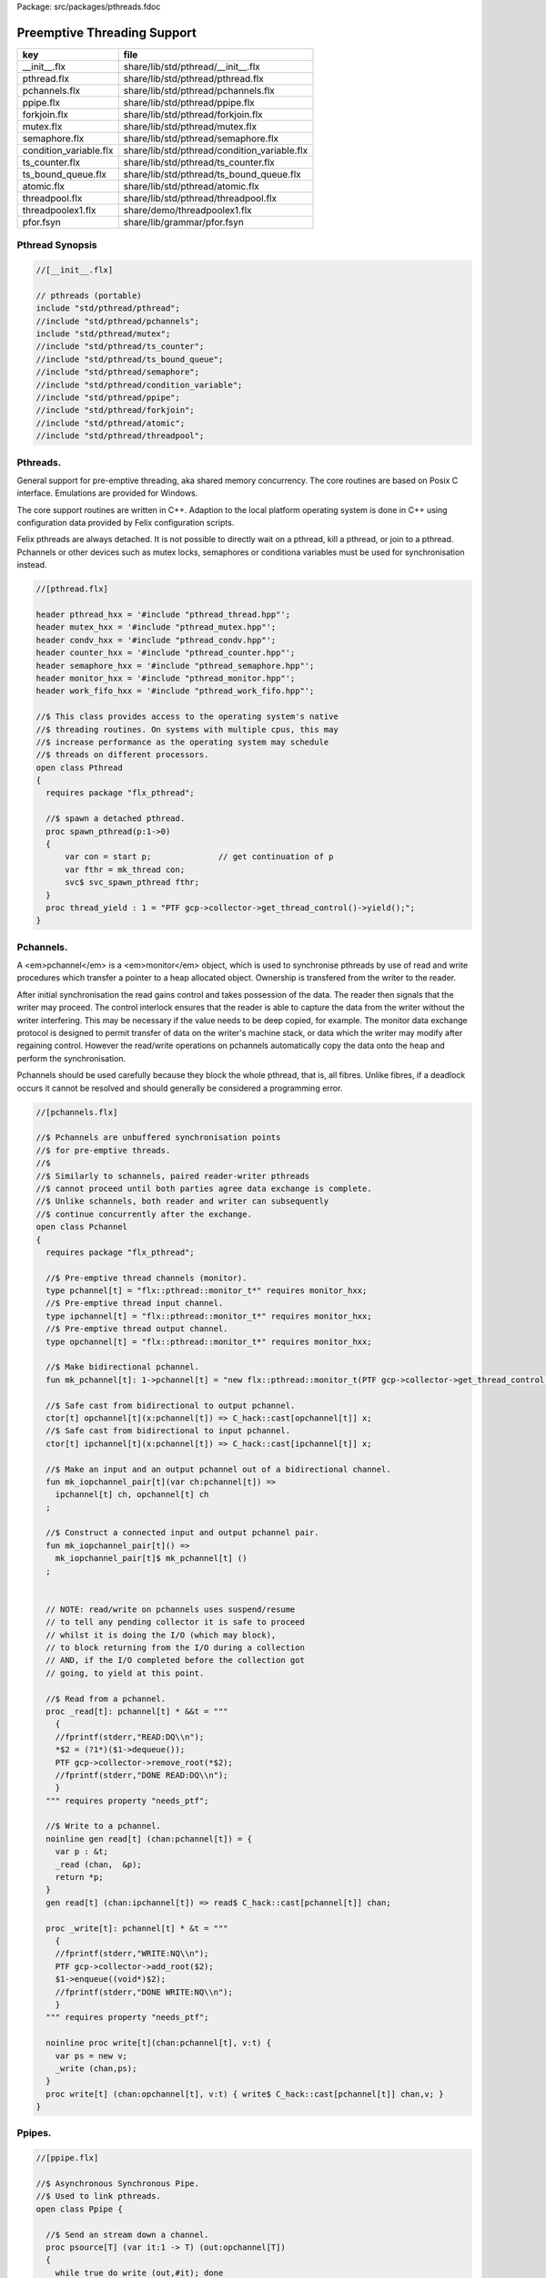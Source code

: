 Package: src/packages/pthreads.fdoc


============================
Preemptive Threading Support
============================

====================== ============================================
key                    file                                         
====================== ============================================
__init__.flx           share/lib/std/pthread/__init__.flx           
pthread.flx            share/lib/std/pthread/pthread.flx            
pchannels.flx          share/lib/std/pthread/pchannels.flx          
ppipe.flx              share/lib/std/pthread/ppipe.flx              
forkjoin.flx           share/lib/std/pthread/forkjoin.flx           
mutex.flx              share/lib/std/pthread/mutex.flx              
semaphore.flx          share/lib/std/pthread/semaphore.flx          
condition_variable.flx share/lib/std/pthread/condition_variable.flx 
ts_counter.flx         share/lib/std/pthread/ts_counter.flx         
ts_bound_queue.flx     share/lib/std/pthread/ts_bound_queue.flx     
atomic.flx             share/lib/std/pthread/atomic.flx             
threadpool.flx         share/lib/std/pthread/threadpool.flx         
threadpoolex1.flx      share/demo/threadpoolex1.flx                 
pfor.fsyn              share/lib/grammar/pfor.fsyn                  
====================== ============================================


Pthread Synopsis
================



.. code-block:: felix

  //[__init__.flx]
  
  // pthreads (portable)
  include "std/pthread/pthread";
  //include "std/pthread/pchannels";
  include "std/pthread/mutex";
  //include "std/pthread/ts_counter";
  //include "std/pthread/ts_bound_queue";
  //include "std/pthread/semaphore";
  //include "std/pthread/condition_variable";
  //include "std/pthread/ppipe";
  //include "std/pthread/forkjoin";
  //include "std/pthread/atomic";
  //include "std/pthread/threadpool";
  
Pthreads.
=========

General support for pre-emptive threading, aka shared 
memory concurrency.  The core routines are based 
on Posix C interface.  Emulations are provided for Windows.

The core support routines are written in C++.
Adaption to the local platform operating system
is done in C++ using configuration data provided
by Felix configuration scripts.

Felix pthreads are always detached. It is not possible
to directly wait on a pthread, kill a pthread, or join to a
pthread. Pchannels or other devices such as mutex locks,
semaphores or conditiona variables must be used for 
synchronisation instead.



.. index:: Pthread(class)
.. index:: spawn_pthread(proc)
.. index:: thread_yield(proc)
.. code-block:: felix

  //[pthread.flx]
  
  header pthread_hxx = '#include "pthread_thread.hpp"';
  header mutex_hxx = '#include "pthread_mutex.hpp"';
  header condv_hxx = '#include "pthread_condv.hpp"';
  header counter_hxx = '#include "pthread_counter.hpp"';
  header semaphore_hxx = '#include "pthread_semaphore.hpp"';
  header monitor_hxx = '#include "pthread_monitor.hpp"';
  header work_fifo_hxx = '#include "pthread_work_fifo.hpp"';
  
  //$ This class provides access to the operating system's native
  //$ threading routines. On systems with multiple cpus, this may
  //$ increase performance as the operating system may schedule
  //$ threads on different processors.
  open class Pthread
  {
    requires package "flx_pthread";
  
    //$ spawn a detached pthread.
    proc spawn_pthread(p:1->0)
    {
        var con = start p;              // get continuation of p
        var fthr = mk_thread con;
        svc$ svc_spawn_pthread fthr;
    }
    proc thread_yield : 1 = "PTF gcp->collector->get_thread_control()->yield();";
  }
  
Pchannels.
==========

A <em>pchannel</em> is a <em>monitor</em> object, which is used to synchronise
pthreads by use of read and write procedures which transfer a pointer
to a heap allocated object. Ownership is transfered from the writer
to the reader. 

After initial synchronisation the read gains control and takes
possession of the data. The reader then signals that the writer
may proceed. The control interlock ensures that the reader
is able to capture the data from the writer without the 
writer interfering. This may be necessary if the value
needs to be deep copied, for example. The monitor data exchange
protocol is designed to permit transfer of data on the writer's
machine stack, or data which the writer may modify after regaining
control. However the read/write operations on pchannels automatically
copy the data onto the heap and perform the synchronisation.

Pchannels should be used carefully because they block the whole
pthread, that is, all fibres. Unlike fibres, if a deadlock occurs
it cannot be resolved and should generally be considered a programming
error.



.. index:: Pchannel(class)
.. index:: pchannel(type)
.. index:: ipchannel(type)
.. index:: opchannel(type)
.. index:: mk_pchannel(fun)
.. index:: mk_iopchannel_pair(fun)
.. index:: mk_iopchannel_pair(fun)
.. index:: _read(proc)
.. index:: read(gen)
.. index:: _write(proc)
.. index:: write(proc)
.. code-block:: felix

  //[pchannels.flx]
  
  //$ Pchannels are unbuffered synchronisation points
  //$ for pre-emptive threads.
  //$
  //$ Similarly to schannels, paired reader-writer pthreads
  //$ cannot proceed until both parties agree data exchange is complete.
  //$ Unlike schannels, both reader and writer can subsequently
  //$ continue concurrently after the exchange.
  open class Pchannel
  {
    requires package "flx_pthread";
  
    //$ Pre-emptive thread channels (monitor).
    type pchannel[t] = "flx::pthread::monitor_t*" requires monitor_hxx;
    //$ Pre-emptive thread input channel.
    type ipchannel[t] = "flx::pthread::monitor_t*" requires monitor_hxx;
    //$ Pre-emptive thread output channel.
    type opchannel[t] = "flx::pthread::monitor_t*" requires monitor_hxx;
  
    //$ Make bidirectional pchannel.
    fun mk_pchannel[t]: 1->pchannel[t] = "new flx::pthread::monitor_t(PTF gcp->collector->get_thread_control())";
  
    //$ Safe cast from bidirectional to output pchannel.
    ctor[t] opchannel[t](x:pchannel[t]) => C_hack::cast[opchannel[t]] x;
    //$ Safe cast from bidirectional to input pchannel.
    ctor[t] ipchannel[t](x:pchannel[t]) => C_hack::cast[ipchannel[t]] x;
  
    //$ Make an input and an output pchannel out of a bidirectional channel.
    fun mk_iopchannel_pair[t](var ch:pchannel[t]) =>
      ipchannel[t] ch, opchannel[t] ch
    ;
  
    //$ Construct a connected input and output pchannel pair.
    fun mk_iopchannel_pair[t]() =>
      mk_iopchannel_pair[t]$ mk_pchannel[t] ()
    ;
  
  
    // NOTE: read/write on pchannels uses suspend/resume
    // to tell any pending collector it is safe to proceed
    // whilst it is doing the I/O (which may block),
    // to block returning from the I/O during a collection
    // AND, if the I/O completed before the collection got
    // going, to yield at this point.
  
    //$ Read from a pchannel.
    proc _read[t]: pchannel[t] * &&t = """
      {
      //fprintf(stderr,"READ:DQ\\n");
      *$2 = (?1*)($1->dequeue());
      PTF gcp->collector->remove_root(*$2);
      //fprintf(stderr,"DONE READ:DQ\\n");
      }
    """ requires property "needs_ptf";
  
    //$ Write to a pchannel.
    noinline gen read[t] (chan:pchannel[t]) = {
      var p : &t;
      _read (chan,  &p);
      return *p;
    }
    gen read[t] (chan:ipchannel[t]) => read$ C_hack::cast[pchannel[t]] chan;
  
    proc _write[t]: pchannel[t] * &t = """
      {
      //fprintf(stderr,"WRITE:NQ\\n");
      PTF gcp->collector->add_root($2);
      $1->enqueue((void*)$2);
      //fprintf(stderr,"DONE WRITE:NQ\\n");
      }
    """ requires property "needs_ptf";
  
    noinline proc write[t](chan:pchannel[t], v:t) {
      var ps = new v;
      _write (chan,ps);
    }
    proc write[t] (chan:opchannel[t], v:t) { write$ C_hack::cast[pchannel[t]] chan,v; }
  }
  
Ppipes.
=======



.. index:: Ppipe(class)
.. index:: psource(proc)
.. index:: pisrc(proc)
.. index:: pipe(fun)
.. index:: pipe(fun)
.. index:: xpipe(fun)
.. index:: pipe(fun)
.. index:: pipe(fun)
.. index:: sort(proc)
.. code-block:: felix

  //[ppipe.flx]
  
  //$ Asynchronous Synchronous Pipe.
  //$ Used to link pthreads.
  open class Ppipe {
  
    //$ Send an stream down a channel.
    proc psource[T] (var it:1 -> T) (out:opchannel[T]) 
    {
      while true do write (out,#it); done 
    }
  
    //$ isrc converts a streamable data structure
    //$ such as an array into a source.
    proc pisrc[V,T with Streamable[T,V]] (dat:T) (out:opchannel[opt[V]])
    {
      psource[opt[V]] (dat.iterator) out;
    }
  
  
    //$ Wire a source component to a sink.
    //$ Return coupled fibre ready to run.
    fun pipe[T] 
      (w: opchannel[T] -> 0,
      r: ipchannel[T] -> 0)
    :
      1 -> 0
    => 
      {
        var chi,cho = mk_iopchannel_pair[T] ();
        spawn_pthread { (w cho); };
        spawn_pthread { (r chi); };
      }
    ;
  
    //$ Wire a source component to a transducer.
    //$ Return source.
    fun pipe[T,U]
      (w: opchannel[T] -> 0,
      t: ipchannel[T] * opchannel[U] -> 0)
    :
      opchannel[U] -> 0 
    => 
      proc (out:opchannel[U])
      {
        var chi,cho = mk_iopchannel_pair[T] ();
        spawn_pthread { (w cho); };
        spawn_pthread { (t (chi, out)); };
      }
    ;
  
    //$ xpipe connects a streamable data structure
    //$ such as an array directly into a transducer.
    fun xpipe[V,T,U with Streamable[T,V]] 
      (
        a:T,
        t: ipchannel[opt[V]] * opchannel[U] -> 0
      )
      : opchannel[U] -> 0 =>
      pipe (a.pisrc[V],t)
    ;
  
  
    //$ Wire a transducer into a transducer.
    //$ Return another transducer.
    fun pipe[T,U,V]
      (a: ipchannel[T] * opchannel[U] -> 0,
      b: ipchannel[U] * opchannel[V] -> 0)
    :
      ipchannel[T] * opchannel[V] -> 0 
    => 
      proc (inp:ipchannel[T], out:opchannel[V])
      {
        var chi,cho = mk_iopchannel_pair[U] ();
        spawn_pthread { a (inp, cho); };
        spawn_pthread { b (chi, out); };
      }
    ;
  
    //$ Wire a transducer into a sink.
    //$ Return a sink.
    fun pipe[T,U]
      (a: ipchannel[T] * opchannel[U] -> 0,
      b: ipchannel[U] -> 0)
    :
      ipchannel[T]  -> 0 
    => 
      proc (inp:ipchannel[T])
      {
        var chi,cho = mk_iopchannel_pair[U] ();
        spawn_pthread { a (inp, cho); };
        spawn_pthread { b (chi); };
      }
    ;
  
  
    //$ Stream sort using intermediate darray.
    //$ Requires stream of option type.
    proc sort[T with Tord[T]] (r: ipchannel[opt[T]], w: opchannel[opt[T]])
    {
       var x = darray[T]();
       acquire:while true do
         match read r with
         | Some v => x+=v;
         | #None => break acquire;
         endmatch;
       done
       x.sort;
       for v in x do
         write (w, Some v);
       done
       write (w,None[T]);
    }
  }
  
Fork/Join.
==========



.. index:: ForkJoin(class)
.. index:: concurrently_by_iterator(proc)
.. index:: concurrently(proc)
.. code-block:: felix

  //[forkjoin.flx]
  include "std/pthread/pchannels";
  
  //$ Implement fork/join protocol.
  open class ForkJoin 
  {
    //$ Launch a set of pthreads and wait
    //$ until all of them are finished.
    proc concurrently_by_iterator (var it:1 -> opt[1->0]) 
    {
       // Make a channel to signal termination.
       var iterm,oterm = mk_iopchannel_pair[int](); // should be unit but that bugs out at the moment
       noinline proc manager (var p: 1->0) () { p(); write (oterm, 1); }
       // Count the number of pthreads.
       var count = 0;
     again:>
       match #it with
       | Some p => 
         ++count; 
         spawn_pthread$ manager p; 
        goto again;
  
       | #None =>
         while count > 0 do
           C_hack::ignore (read iterm);
           --count;
         done
       endmatch;
    }
  
    proc concurrently[T with Streamable[T,1->0]] (d:T) => concurrently_by_iterator d.iterator;
  
  }
Mutual Exclusion Lock (Mutex)
=============================

Mutex may be used to protect some region of memomry
associated with that mutex conceptually, by locking
the mutex for a short period of time. The region may
then be modified atomically.

A Felix mutex is created on the heap and must be destroyed
after use manually, they're not garbage collected.


.. index:: Mutex(class)
.. index:: mutex(type)
.. index:: mutex(ctor)
.. index:: lock(proc)
.. index:: unlock(proc)
.. index:: destroy(proc)
.. code-block:: felix

  //[mutex.flx]
  
  open class Mutex
  {
    requires package "flx_pthread";
    // this needs to be fixed to work with gc but at the
    // moment the uglier solution will suffice
    type mutex = "::flx::pthread::flx_mutex_t*" requires mutex_hxx;
    ctor mutex: unit = "new ::flx::pthread::flx_mutex_t";
    proc lock: mutex = "$1->lock();";
    proc unlock: mutex = "$1->unlock();";
    proc destroy: mutex = "delete $1;";
  }
Semaphores.
===========

A semaphore is a counted lock. The  :code:`sem_post` procedure
increments the counter, and the  :code:`sem_wait` procedure decrements it.
However, the counter may not become negative so instead, if it
were to become negative, the  :code:`sem_wait` procedure blocks the current
pthread, and the pthread joins a set of pthreads waiting on the
semaphore. When the counter is finally incremented by a call
from some pthread to  :code:`sem_post` one of the pthreads waiting
with  :code:`sem_wait` is allowed to proceed, again decrementing 
the counter to zero so the remaining pthreads waiting continue
to do so.

The procedure  :code:`sem_trywait` instead returns a flag indicating
whether it succeeded in decrementing the counter or not.

The term <em>post</em> is derived from the idea of posting a flag.

The counting feature of a semaphore is analogous to shoppers
in a store. The  :code:`sem_post` function puts products on the shelf,
whilst the the  :code:`sem_wait` function represents an order on which
the customer is waiting due to unavailable stock .. and  :code:`sem_trywait`
is the customer that, seeing there is no available stock, decides
to go elsewhere!



.. index:: Semaphore(class)
.. index:: semaphore(type)
.. index:: semaphore(ctor)
.. index:: semaphore(ctor)
.. index:: destroy(proc)
.. index:: post(proc)
.. index:: wait(proc)
.. index:: trywait(gen)
.. code-block:: felix

  //[semaphore.flx]
  
  open class Semaphore
  {
    // FIXME: does not comply with GC friendly blocking protocol!
  
    requires package "pthread";
    type semaphore = "::flx::pthread::flx_semaphore_t*" requires semaphore_hxx;
    ctor semaphore = "new ::flx_pthread::flx_semaphore_t";
    ctor semaphore * int = "new ::flx_pthread::flx_semaphore_t($1)";
    proc destroy : semaphore = "delete $1;";
    proc post: semaphore = "$1->post();";
    proc wait: semaphore = "$1->wait();";
    gen trywait: semaphore -> int = "$1->trywait()";
    int get: semaphore = "$1->get();";
  } 
Condition Variables.
====================



.. index:: Condition_Variable(class)
.. index:: condition_variable(type)
.. index:: condition_variable(ctor)
.. index:: destroy(proc)
.. index:: lock(proc)
.. index:: unlock(proc)
.. index:: wait(proc)
.. index:: signal(proc)
.. index:: broadcast(proc)
.. index:: timedwait(gen)
.. code-block:: felix

  //[condition_variable.flx]
  
  //$ Condition Variable for pthread synchronisation.
  open class Condition_Variable
  {
    requires package "flx_pthread";
  
    //$ The type of a condition variable.
    type condition_variable = "::flx::pthread::flx_condv_t*" requires condv_hxx;
  
    //$ Condition variable constructor taking unit argument.
    ctor condition_variable: 1 = "new ::flx::pthread::flx_condv_t(PTF gcp->collector->get_thread_control())";
  
    //$ Function to release a condition variable.
    proc destroy: condition_variable = "delete $1;";
  
    //$ lock/unlock associated mutex
    proc lock : condition_variable = "$1->lock();";
    proc unlock : condition_variable = "$1->unlock();";
  
    //$ Function to wait until a signal is raised on
    //$ the condition variable by another thread.
    proc wait: condition_variable = "$1->wait();";
  
    //$ Function to raise a signal on a condition
    //$ variable which will allow at most one thread
    //$ waiting on it to proceed.
    proc signal: condition_variable = "$1->signal();";
  
    //$ Function to broadcast a signal releasing all
    //$ threads waiting on a conditiona variable.
    proc broadcast: condition_variable = "$1->broadcast();";
  
    //$ Timed wait for signal on condition variable.
    //$ Time in seconds. Resolution nanoseconds.
    gen timedwait: condition_variable * double -> int = "$1->timedwait($3)";
  }
  
Thread Safe Counter.
====================

Probably redundant now we have upgraded to C++11 and have atomics.


.. index:: Ts_counter(class)
.. index:: ts_counter(type)
.. index:: ts_counter(ctor)
.. index:: destroy(proc)
.. index:: pre_incr(gen)
.. index:: post_incr(gen)
.. index:: pre_decr(gen)
.. index:: post_decr(gen)
.. index:: decr_pos(gen)
.. index:: get(gen)
.. index:: set(proc)
.. index:: swap(gen)
.. index:: wait_zero(proc)
.. code-block:: felix

  //[ts_counter.flx]
  
  open class Ts_counter
  {
    type ts_counter = "::flx::pthread::flx_ts_counter_t*";
    ctor ts_counter : 1 = "new ::flx::pthread::flx_ts_counter_t;";
    proc destroy : ts_counter = "delete $1;";
    gen pre_incr: ts_counter -> long = "$1->pre_incr()";
    gen post_incr: ts_counter-> long  = "$1->post_incr()";
    gen pre_decr: ts_counter -> long = "$1->pre_decr()";
    gen post_decr: ts_counter -> long = "$1->post_decr()";
    gen decr_pos: ts_counter -> long = "$1->decr_pos()";
    gen get: ts_counter -> long = "$1->get()";
    proc set: ts_counter * long = "$1->set($2);";
    gen swap: ts_counter * long -> long  = "$1->swap($2)";
    proc wait_zero: ts_counter = "$1->wait_zero();";
  
  }
Thread Safe Bound Queue.
========================



.. index:: TS_Bound_Queue(class)
.. index:: enqueue(proc)
.. index:: dequeue(gen)
.. index:: wait(proc)
.. index:: resize(proc)
.. code-block:: felix

  //[ts_bound_queue.flx]
  
  open class TS_Bound_Queue
  {
    private uncopyable type bQ_ = "::flx::pthread::bound_queue_t";
    _gc_pointer _gc_type bQ_ type ts_bound_queue_t[T] = "::flx::pthread::bound_queue_t*" 
      requires 
       package "flx_bound_queue",
       scanner "::flx::pthread::bound_queue_scanner"
    ;
    ctor[T] ts_bound_queue_t[T]: !ints = 
      """
        new (*PTF gcp, @0, false) ::flx::pthread::bound_queue_t(
        PTF gcp->collector->get_thread_control(), (size_t)$1)
      """ requires property "needs_ptf";
  
    // NOTE: enqueue/dequeue on queues uses suspend/resume
    // to tell any pending collector it is safe to proceed
    // whilst it is doing the operations (which may block),
    // to block returning from the I/O during a collection
    // AND, if the I/O completed before the collection got
    // going, to yield at this point.
  
  
    private proc _enqueue[T]: ts_bound_queue_t[T] * &T = """
      FLX_SAVE_REGS;
  //fprintf(stderr,"enqueue to ts_bound_queue q=%p starts, item=%p\\n", $1, $2);
      //PTF gcp->collector->get_thread_control()->suspend();
      $1->enqueue((void*)$2);
  //fprintf(stderr,"enqueue to ts_bound_queue q=%p done, item=%p\\n", $1, $2);
      //PTF gcp->collector->get_thread_control()->resume();
    """;
  
  
    // Duh .. what happens if $2 storage location is set by
    // the dequeue in the middle of a collection?
    // it might be NULL when scanned, but by the time the queue
    // is scanned the value will be lost from the queue and
    // in the variable instead!
    // The RACE is on!
    private proc _dequeue[T]: ts_bound_queue_t[T] * &&T = """
      FLX_SAVE_REGS;
  //fprintf(stderr,"dequeue from ts_bound_queue %p starts\\n", $1);
      //PTF gcp->collector->get_thread_control()->suspend();
      *$2=(?1*)$1->dequeue();
  //fprintf(stderr,"dequeue from ts_bound_queue done q=%p item=%p\\n",$1,*$2);
      //PTF gcp->collector->get_thread_control()->resume();
    """;
  
    proc enqueue[T] (Q:ts_bound_queue_t[T])  (elt:T) {
       _enqueue(Q, new elt);
    }
  
    gen dequeue[T] (Q:ts_bound_queue_t[T]): T = {
      var x:&T;
      _dequeue (Q,&x);
      return *x;
    }
  
  
    proc wait[T]: ts_bound_queue_t[T] = """
      FLX_SAVE_REGS;
      //PTF gcp->collector->get_thread_control()->suspend();
      $1->wait_until_empty();
      //PTF gcp->collector->get_thread_control()->resume();
    """;
  
    proc resize[T]: ts_bound_queue_t[T] * !ints = "$1->resize((size_t)$2);";
   
  }
  
Atomic operations
=================



.. index:: Atomic(class)
.. index:: atomic(type)
.. index:: delete(proc)
.. index:: pre_incr(proc)
.. index:: pre_decr(proc)
.. index:: load(gen)
.. index:: store(proc)
.. index:: store(proc)
.. code-block:: felix

  //[atomic.flx]
  open class Atomic
  {
    // note: only works for some types: constraints need to be added.
    // We have to use a pointer because atomics aren't copyable
  
    type atomic[T]="::std::atomic<?1>*" requires Cxx11_headers::atomic;
  
    // FIXME: not managed by GC yet!
    // constructor
    ctor[T] atomic[T]: T = "(new ::std::atomic<?1>($1))"; 
  
    proc delete[T] : atomic[T] = "delete $1;";
  
    // note: only works for even less types! Constraints needed.
    proc pre_incr[T] : &atomic[T] = "++**$1;";
    proc pre_decr[T] : &atomic[T] = "--**$1;";
    gen load[T] : atomic[T] -> T = "$1->load()";
    proc store[T] : atomic[T] * T = "$1->store($2);";
    proc store[T] (a:atomic[T]) (v:T) { store (a,v); }
  
    instance[T] Str[atomic[T]] {
      fun str (var x:atomic[T]) => x.load.str;
    }
    inherit[T] Str[atomic[T]];
  }
  
Thread Pool
===========

A thread pool is a global object containing set of running threads
and a queue. Instead of spawning a new thread, the client just queues
the job instead. Each thread grabs a job from the queue and runs it,
on completion it grabs another job.

The primary advantage of a global thread pool is it prevent oversaturation
of the set of processors and thus excess context switching. The main
downside is monitoring the completed state of jobs.

Do not use the threadpool for quick jobs, there is a significant
overhead posting a job.



.. index:: ThreadPool(class)
.. index:: def(type)
.. index:: get_nthreads(fun)
.. index:: barrier(proc)
.. index:: start(proc)
.. index:: start(proc)
.. index:: queue_job(proc)
.. index:: stop(proc)
.. index:: post_barrier(proc)
.. index:: notify(proc)
.. index:: join(proc)
.. index:: pfor_segment(proc)
.. index:: forloop(proc)
.. index:: pforloop(proc)
.. index:: tpfor(proc)
.. code-block:: felix

  //[threadpool.flx]
  
  include "std/pthread/ts_bound_queue";
  include "std/pthread/atomic";
  include "std/io/faio";
  include "std/pthread/condition_variable";
  include "std/pthread/pchannels";
  
  class ThreadPool
  {
    typedef job_t = 1 -> 0;
    private const ThreadStop : job_t = "NULL";
    private fun isStop : job_t -> bool = "$1==NULL";
    private var clock = #Faio::mk_alarm_clock;
    private var jobqueue = ts_bound_queue_t[job_t] 1024; // queue up to 1K jobs
    private var nthreads = 8; // great default for quad core i7 ?
  
    // number of threads actually running
    private var running = atomic 0;
  
    // number of threads blocked waiting on a barrier
    private var waiting = atomic 0;
  
    // barrier lock
    private var block = #condition_variable;
  
    fun get_nthreads () => nthreads;
  
    // This is a flag used to protect against nested pfor loops.
    // If there is a nested pfor loop, it will just execute serially
    // in the calling thread.
    private var pforrunning = atomic 0;
  
    proc barrier() {
  //println$ "Barrier";
      block.lock;
      ++waiting;
      if waiting.load == nthreads do
        waiting.store 0;
        block.broadcast;
      else
      again:>
        block.wait;
        if waiting.load != 0 goto again;
      done
      block.unlock; 
    }
  
    proc start () { 
  //println$ "Thread pool start()";
       for i in 1..nthreads call spawn_pthread jobhandler;
  //println$ "Threads spawned";
    }
  
    proc start (n:int) {
       nthreads = n;
       #start;
    }
  
    private proc jobhandler () {
  //println$ "Job handler thread #"+running.str+" started";
       var id = running;
       ++running;
       rpt:while true do
  //println$ "Trying to dequeue a job id=" + id.str;
         var job = dequeue jobqueue;
  //println$ "Job dequeued id="+id.str;
         if isStop job break rpt;
         job; 
         thread_yield();
       done
       --running;
    }
  
    proc queue_job (job:job_t) {
  //println$ "Queuing job";
      if running.load == 0 call start ();
      if nthreads > 0 do 
        call enqueue jobqueue job;
      else
        call job;
      done
    }
  
    proc stop () {
      for i in 1..nthreads 
        call enqueue jobqueue ThreadStop;
      while running.load != 0 
        call Faio::sleep(clock,0.001);
    }
  
    proc post_barrier() {
      if nthreads > 0
        for i in 1..nthreads call queue_job barrier;
    }
  
    proc notify (chan:opchannel[int]) () {
      write (chan,1);
    }
  
    proc join () {
      if nthreads > 0 do
        post_barrier;
        var ip,op = #mk_iopchannel_pair[int];
        queue_job$ notify op;
        var x = read ip;
        C_hack::ignore(x);
      done
    }
  
    proc pfor_segment (first:int, last:int) (lbody: int * int -> 1 -> 0)
    {
  //println$ "Pfor segment " + first.str + "," last.str;
      var N = last - first + 1;
      var nt = nthreads + 1;
      if pforrunning.load == 0 and N >= nthreads and nthreads > 0 do
        pforrunning.store 1;
        for var counter in 0 upto nt - 2 do
          var sfirst = first + (N * counter) / nt;
          var slast = first + (N * (counter + 1)) / nt - 1;
  //  println$ "QUEUE JOB: Counter = " + counter.str + ", sfirst=" + sfirst.str + ", slast=" + slast.str;
          ThreadPool::queue_job$ lbody (sfirst, slast);
        done
        sfirst = first + (N * (nt - 1)) / nt;
        slast = last;
  //  println$ "UNQUEUED JOB: Counter = " + counter.str + ", sfirst=" + sfirst.str + ", slast=" + slast.str;
        lbody (sfirst, slast) ();
        join;
        pforrunning.store 0;
      else
        // Run serially
        lbody (first, last) ();
      done
    }
  
    inline proc forloop (lbody: int -> 0) (first:int, last:int) ()
    {
  //println$ "forloop " + first.str + "," + last.str;
      for var i in first upto last call lbody i; 
    }
    inline proc pforloop (first: int) (last:int) (lbody: int -> 0)
    {
      pfor_segment (first, last)  (forloop lbody);
    }
    inline proc tpfor (first:int, last:int, lbody: int-> 0)
    {
       pforloop first last lbody;
    }
   
  }
  
Parallel loop grammar
---------------------



.. code-block:: felix

  //[pfor.fsyn]
  syntax pfor
  {
     requires loops, blocks;
  
     //$ Parallel For loop
     loop_stmt := "pfor" sname "in" sexpr "upto" sexpr block =>#
      """
      (let* 
        (
          (ctlvar _2)
          (first _4)
          (last _6)
          (body _7)
          (int (nos "int"))
          (param `(PVar ,ctlvar ,int none)) ;; kind name type defaultvalue
          (params `((,param) none))               ;; parameter list with constraint
          (sfunargs `(,params))                   ;; HOF list of parameter lists
          (proc `(ast_lambda ,_sr (,dfltvs ,sfunargs (ast_void ,_sr) (,body))))
          (call `(ast_call ,_sr ,(nos "tpfor")  (ast_tuple ,_sr (,first ,last ,proc))))
        )
        ;;(begin (display body) (display "\n*****\n")
        call
        ;;)
      )
      """;
  
  
  }
  
Thread Pool Demo
----------------


